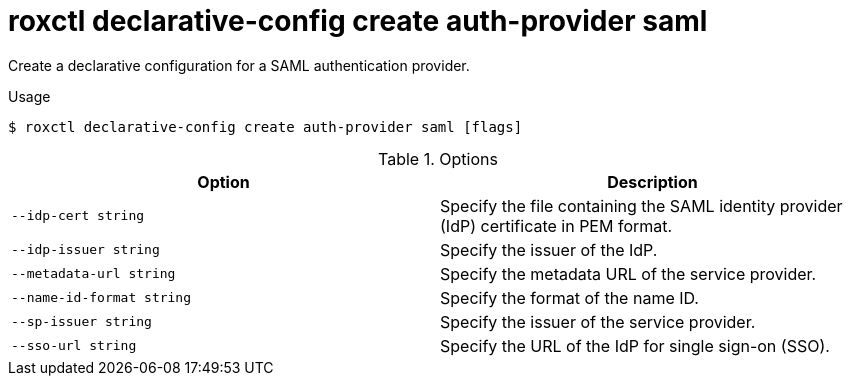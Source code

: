 // Module included in the following assemblies:
//
// * command-reference/roxctl-declarative-config.adoc

:_mod-docs-content-type: REFERENCE
[id="roxctl-declarative-config-create-auth-provider-saml_{context}"]
= roxctl declarative-config create auth-provider saml

Create a declarative configuration for a SAML authentication provider.

.Usage
[source,terminal]
----
$ roxctl declarative-config create auth-provider saml [flags]
----

.Options
[cols="2,2",options="header"]
|===
|Option |Description

|`--idp-cert string`
|Specify the file containing the SAML identity provider (IdP) certificate in PEM format.

|`--idp-issuer string`
|Specify the issuer of the IdP.

|`--metadata-url string`
|Specify the metadata URL of the service provider.

|`--name-id-format string`
|Specify the format of the name ID.

|`--sp-issuer string`
|Specify the issuer of the service provider.

|`--sso-url string`
|Specify the URL of the IdP for single sign-on (SSO).
|===